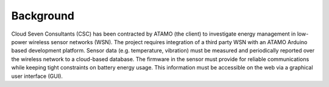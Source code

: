 .. _idx-home:

**********
Background
**********

Cloud Seven Consultants (CSC) has been contracted by ATAMO (the client) to investigate energy management in low-power wireless sensor networks (WSN). The project requires integration of a third party WSN with an ATAMO Arduino based development platform. Sensor data (e.g. temperature, vibration) must be measured and periodically reported over the wireless network to a cloud-based database. The firmware in the sensor must provide for reliable communications while keeping tight constraints on battery energy usage. This information must be accessible on the web via a graphical user interface (GUI).


